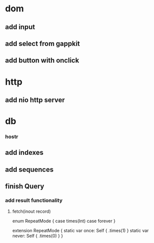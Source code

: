 * dom
** add input
** add select from gappkit
** add button with onclick

* http
** add nio http server

* db
*** hostr
** add indexes
** add sequences
** finish Query
*** add result functionality
**** fetch(inout record)

enum RepeatMode {
  case times(Int)
  case forever
}

extension RepeatMode {
  static var once: Self { .times(1) }
  static var never: Self { .times(0) }
}
